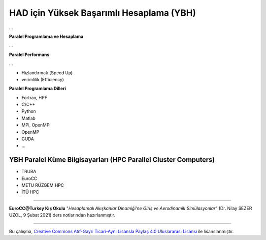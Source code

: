 =========================================
HAD için Yüksek Başarımlı Hesaplama (YBH)
=========================================
...

**Paralel Programlama ve Hesaplama**

...

**Paralel Performans**

...

* Hızlandırmak (Speed Up)
* verimlilik (Efficiency)

**Paralel Programlama Dilleri**

* Fortran, HPF
* C/C++
* Python
* Matlab
* MPI, OpenMPI
* OpenMP
* CUDA
* ...

YBH Paralel Küme Bilgisayarları (HPC Parallel Cluster Computers)
================================================================
* TRUBA
* EuroCC
* METU RÜZGEM HPC
* İTÜ HPC
  
----------

**EuroCC@Turkey Kış Okulu** "*Hesaplamalı Akışkanlar Dinamiği'ne Giriş ve 
Aerodinamik Simülasyonlar*" (Dr. Nilay SEZER UZOL, 9 Şubat 2021) ders notlarından hazırlanmıştır.

----------

|CreativeCommonsLicense| Bu çalışma,  `Creative Commons Atıf-Gayri 
Ticari-Aynı Lisansla Paylaş 4.0 Uluslararası Lisansı`_ ile lisanslanmıştır.

.. _Creative Commons Atıf-Gayri Ticari-Aynı Lisansla Paylaş 4.0 Uluslararası Lisansı: http://creativecommons.org/licenses/by-nc-sa/4.0/
.. |CreativeCommonsLicense| image:: https://i.creativecommons.org/l/by-nc-sa/4.0/88x31.png